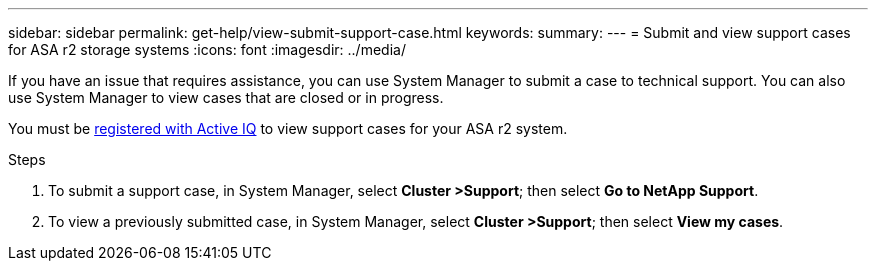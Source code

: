 ---
sidebar: sidebar
permalink: get-help/view-submit-support-case.html
keywords: 
summary:
---
= Submit and view support cases for ASA r2 storage systems
:icons: font
:imagesdir: ../media/

[.lead]

If you have an issue that requires assistance, you can use System Manager to submit a case to technical support.  You can also use System Manager to view cases that are closed or in progress.

You must be link:https://activeiq-link.netapp.com/[registered with Active IQ] to view support cases for your ASA r2 system.

.Steps

. To submit a support case, in System Manager, select *Cluster >Support*; then select *Go to NetApp Support*.
. To view a previously submitted case, in System Manager, select *Cluster >Support*; then select *View my cases*.